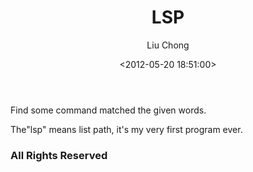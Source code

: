#+TITLE: LSP
#+AUTHOR: Liu Chong
#+EMAIL: mail@clojure.cn
#+DATE: <2012-05-20 18:51:00>

Find some command matched the given words. 

The"lsp" means list path, it's my very first program ever.

*** All Rights Reserved
